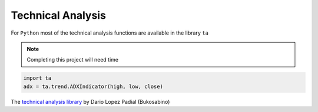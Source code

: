 Technical Analysis
------------------

For ``Python`` most of the technical analysis functions
are available in the library ``ta``

.. note::

   Completing this project will need time


.. code:: python

   import ta
   adx = ta.trend.ADXIndicator(high, low, close)

The `technical analysis library
<https://technical-analysis-library-in-python.readthedocs.io/en/latest/ta.html>`_
by Dario Lopez Padial (Bukosabino) 

.. 
   github-shield::
   :last-commit:

.. 
   pypi-shield::
   :version:

.. 
   github-shield::
   :commits-since: v0.1.0